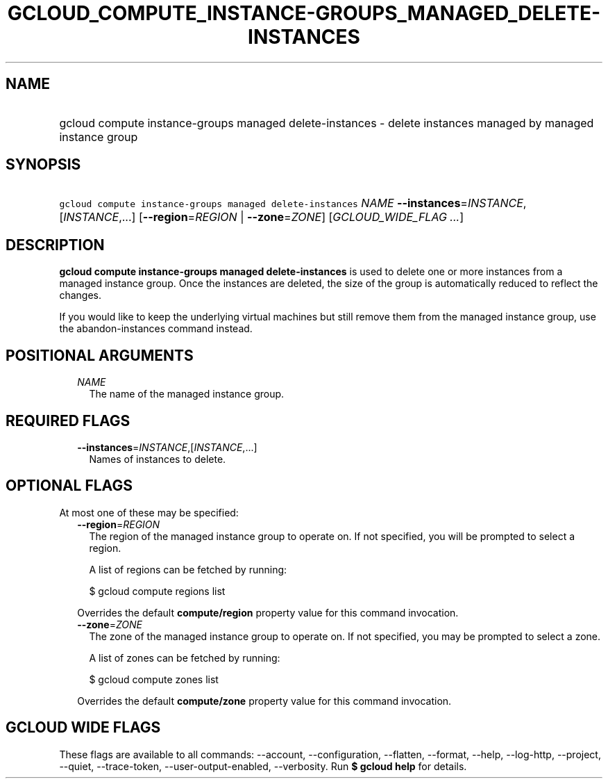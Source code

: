 
.TH "GCLOUD_COMPUTE_INSTANCE\-GROUPS_MANAGED_DELETE\-INSTANCES" 1



.SH "NAME"
.HP
gcloud compute instance\-groups managed delete\-instances \- delete instances managed by managed instance group



.SH "SYNOPSIS"
.HP
\f5gcloud compute instance\-groups managed delete\-instances\fR \fINAME\fR \fB\-\-instances\fR=\fIINSTANCE\fR,[\fIINSTANCE\fR,...] [\fB\-\-region\fR=\fIREGION\fR\ |\ \fB\-\-zone\fR=\fIZONE\fR] [\fIGCLOUD_WIDE_FLAG\ ...\fR]



.SH "DESCRIPTION"

\fBgcloud compute instance\-groups managed delete\-instances\fR is used to
delete one or more instances from a managed instance group. Once the instances
are deleted, the size of the group is automatically reduced to reflect the
changes.

If you would like to keep the underlying virtual machines but still remove them
from the managed instance group, use the abandon\-instances command instead.



.SH "POSITIONAL ARGUMENTS"

.RS 2m
.TP 2m
\fINAME\fR
The name of the managed instance group.


.RE
.sp

.SH "REQUIRED FLAGS"

.RS 2m
.TP 2m
\fB\-\-instances\fR=\fIINSTANCE\fR,[\fIINSTANCE\fR,...]
Names of instances to delete.


.RE
.sp

.SH "OPTIONAL FLAGS"

At most one of these may be specified:

.RS 2m
.TP 2m
\fB\-\-region\fR=\fIREGION\fR
The region of the managed instance group to operate on. If not specified, you
will be prompted to select a region.

A list of regions can be fetched by running:

.RS 2m
$ gcloud compute regions list
.RE

Overrides the default \fBcompute/region\fR property value for this command
invocation.

.TP 2m
\fB\-\-zone\fR=\fIZONE\fR
The zone of the managed instance group to operate on. If not specified, you may
be prompted to select a zone.

A list of zones can be fetched by running:

.RS 2m
$ gcloud compute zones list
.RE

Overrides the default \fBcompute/zone\fR property value for this command
invocation.


.RE
.sp

.SH "GCLOUD WIDE FLAGS"

These flags are available to all commands: \-\-account, \-\-configuration,
\-\-flatten, \-\-format, \-\-help, \-\-log\-http, \-\-project, \-\-quiet,
\-\-trace\-token, \-\-user\-output\-enabled, \-\-verbosity. Run \fB$ gcloud
help\fR for details.
